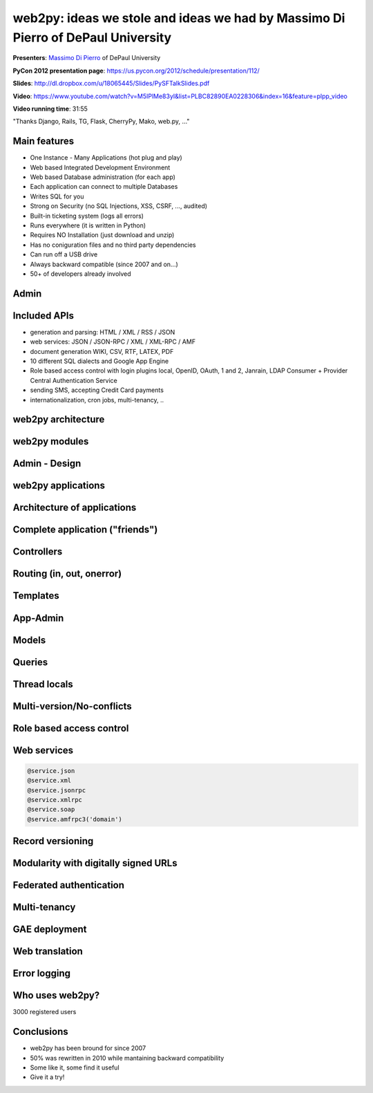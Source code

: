 *********************************************************************************
web2py: ideas we stole and ideas we had by Massimo Di Pierro of DePaul University
*********************************************************************************

**Presenters**:  `Massimo Di Pierro <https://us.pycon.org/2012/speaker/profile/139/>`_ of DePaul University

**PyCon 2012 presentation page**: https://us.pycon.org/2012/schedule/presentation/112/

**Slides**: http://dl.dropbox.com/u/18065445/Slides/PySFTalkSlides.pdf

**Video**: https://www.youtube.com/watch?v=M5IPlMe83yI&list=PLBC82890EA0228306&index=16&feature=plpp_video

**Video running time**: 31:55


"Thanks Django, Rails, TG, Flask, CherryPy, Mako, web.py, ..."

Main features
=============

* One Instance - Many Applications (hot plug and play)
* Web based Integrated Development Environment
* Web based Database administration (for each app)
* Each application can connect to multiple Databases
* Writes SQL for you
* Strong on Security (no SQL Injections, XSS, CSRF, ..., audited)
* Built-in ticketing system (logs all errors)
* Runs everywhere (it is written in Python)
* Requires NO Installation (just download and unzip)
* Has no coniguration files and no third party dependencies
* Can run off a USB drive
* Always backward compatible (since 2007 and on...)
* 50+ of developers already involved


Admin
=====

Included APIs
=============

* generation and parsing: HTML / XML / RSS / JSON
* web services: JSON / JSON-RPC / XML / XML-RPC / AMF
* document generation WIKI, CSV, RTF, LATEX, PDF
* 10 different SQL dialects and Google App Engine
* Role based access control with login plugins local, OpenID, OAuth,
  1 and 2, Janrain, LDAP Consumer + Provider Central Authentication Service
* sending SMS, accepting Credit Card payments
* internationalization, cron jobs, multi-tenancy, ..


web2py architecture
===================

web2py modules
==============

Admin - Design
==============

web2py applications
===================

Architecture of applications
============================

Complete application ("friends")
================================

Controllers
===========

Routing (in, out, onerror)
==========================

Templates
=========

App-Admin
=========

Models
======

Queries
=======

Thread locals
=============

Multi-version/No-conflicts
==========================

Role based access control
=========================

Web services
============

.. code-block:: python

    @service.json
    @service.xml
    @service.jsonrpc
    @service.xmlrpc
    @service.soap
    @service.amfrpc3('domain')

Record versioning
=================

Modularity with digitally signed URLs
=====================================

Federated authentication
========================

Multi-tenancy
=============

GAE deployment
==============

Web translation
===============

Error logging
=============

Who uses web2py?
================

3000 registered users

Conclusions
===========

* web2py has been bround for since 2007
* 50% was rewritten in 2010 while mantaining backward compatibility
* Some like it, some find it useful
* Give it a try!


